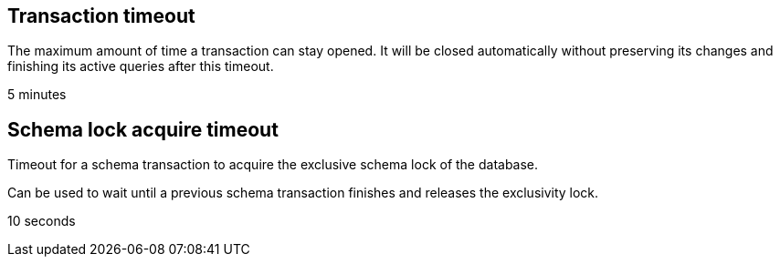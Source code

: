 == Transaction timeout
// tag::transaction-timeout[]
The maximum amount of time a transaction can stay opened.
It will be closed automatically without preserving its changes and finishing its active queries after this timeout.
// end::transaction-timeout[]

// tag::transaction-timeout-default[]
5 minutes
// end::transaction-timeout-default[]

== Schema lock acquire timeout
// tag::schema-lock-acquire-timeout[]
Timeout for a schema transaction to acquire the exclusive schema lock of the database.

Can be used to wait until a previous schema transaction finishes and releases the exclusivity lock.
// end::schema-lock-acquire-timeout[]

// tag::schema-lock-acquire-timeout-default[]
10 seconds
// end::schema-lock-acquire-timeout-default[]
